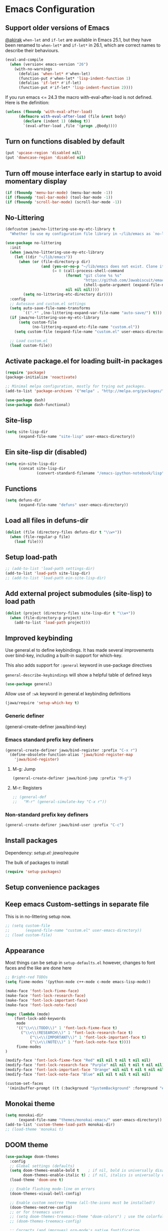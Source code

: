 #+OPTIONS: toc:nil num:nil
#+STARTUP: content indent
#+STARTUP: hidestars

* Emacs Configuration

** Support older versions of Emacs

[[https://github.com/akirak/emacs.d/blob/master/main.org][@akirak]]
=when-let= and =if-let= are available in Emacs 25.1, but they have been renamed to =when-let*= and =if-let*= in 26.1, which are correct names to describe their behaviours.

#+begin_src emacs-lisp
(eval-and-compile
  (when (version< emacs-version "26")
    (with-no-warnings
      (defalias 'when-let* #'when-let)
      (function-put #'when-let* 'lisp-indent-function 1)
      (defalias 'if-let* #'if-let)
      (function-put #'if-let* 'lisp-indent-function 2))))
#+end_src

If you run emacs <= 24.3 the macro with-eval-after-load is not defined. Here is the definition:

#+begin_src emacs-lisp
(unless (fboundp 'with-eval-after-load)
      (defmacro with-eval-after-load (file &rest body)
        (declare (indent 1) (debug t))
        `(eval-after-load ,file '(progn ,@body))))
#+end_src


** Turn on functions disabled by default

#+BEGIN_SRC emacs-lisp
(put 'upcase-region 'disabled nil)
(put 'downcase-region 'disabled nil)
#+END_SRC


** Turn off mouse interface early in startup to avoid momentary display

#+BEGIN_SRC emacs-lisp
(if (fboundp 'menu-bar-mode) (menu-bar-mode -1))
(if (fboundp 'tool-bar-mode) (tool-bar-mode -1))
(if (fboundp 'scroll-bar-mode) (scroll-bar-mode -1))
#+END_SRC


** No-Littering

#+begin_src emacs-lisp
  (defcustom jawa/no-littering-use-my-etc-library t
    "Whether to use my configuration file library in ~/lib/emacs as `no-littering-etc-directory'.")

  (use-package no-littering
    :init
    (when jawa/no-littering-use-my-etc-library
      (let ((dir "~/lib/emacs"))
        (when (or (file-directory-p dir)
                  (and (yes-or-no-p "~/lib/emacs does not exist. Clone it from GitHub?")
                       (= 0 (call-process-shell-command
                             (format "git clone %s %s"
                                     "https://github.com/Jawabiscuit/emacs-config-library.git"
                                     (shell-quote-argument (expand-file-name dir)))
                             nil nil nil))))
          (setq no-littering-etc-directory dir))))
    :config
    ;; Autosave and custom.el settings
    (setq auto-save-file-name-transforms
          `((".*" ,(no-littering-expand-var-file-name "auto-save/") t)))
    (if jawa/no-littering-use-my-etc-library
        (setq custom-file
              (no-littering-expand-etc-file-name "custom.el"))
      (setq custom-file (expand-file-name "custom.el" user-emacs-directory)))

    ;; Load custom.el
    (load custom-file))
#+end_src


** Activate package.el for loading built-in packages

#+BEGIN_SRC emacs-lisp
(require 'package)
(package-initialize 'noactivate)

;; Minimal melpa configuration, mostly for trying out packages.
(add-to-list 'package-archives '("melpa" . "http://melpa.org/packages/"))

(use-package dash)
(use-package dash-functional)
#+END_SRC


** Site-lisp

#+BEGIN_SRC emacs-lisp
(setq site-lisp-dir
      (expand-file-name "site-lisp" user-emacs-directory))
#+END_SRC


** Ein site-lisp dir (disabled)

#+BEGIN_SRC emacs-lisp :eval no :tangle no
(setq ein-site-lisp-dir
      (concat site-lisp-dir
              (convert-standard-filename "/emacs-ipython-notebook/lisp")))
#+END_SRC


** Functions

#+BEGIN_SRC emacs-lisp
(setq defuns-dir
      (expand-file-name "defuns" user-emacs-directory))
#+END_SRC


** Load all files in defuns-dir

#+BEGIN_SRC emacs-lisp
(dolist (file (directory-files defuns-dir t "\\w+"))
  (when (file-regular-p file)
    (load file)))
#+END_SRC


** Setup load-path

#+BEGIN_SRC emacs-lisp
;; (add-to-list 'load-path settings-dir)
(add-to-list 'load-path site-lisp-dir)
;; (add-to-list 'load-path ein-site-lisp-dir)
#+END_SRC


** Add external project submodules (site-lisp) to load path
#+BEGIN_SRC emacs-lisp
(dolist (project (directory-files site-lisp-dir t "\\w+"))
  (when (file-directory-p project)
    (add-to-list 'load-path project)))
#+END_SRC


** Improved keybinding

Use general.el to define keybindings. It has made several improvements over
bind-key, including a built-in support for which-key.

This also adds support for =:general= keyword in use-package directives

=general-describe-keybindings= will show a helpful table of defined keys

#+begin_src emacs-lisp
(use-package general)
#+end_src

Allow use of =:wk= keyword in general.el keybinding definitions

#+begin_src emacs-lisp
(jawa/require 'setup-which-key t)
#+end_src

*** Generic definer

#+begin_emacs-lisp
(general-create-definer jawa/bind-key)
#+end_emacs-lisp

*** Emacs standard prefix key definers

#+begin_src emacs-lisp
(general-create-definer jawa/bind-register :prefix "C-x r")
  (define-obsolete-function-alias 'jawa/bind-register-map
    'jawa/bind-register)
#+end_src

**** M-g: Jump

#+begin_src emacs-lisp
  (general-create-definer jawa/bind-jump :prefix "M-g")
#+end_src

**** M-r: Registers

#+begin_src emacs-lisp
;; (general-def
;;   "M-r" (general-simulate-key "C-x r"))
#+end_src

*** Non-standard prefix key definers

#+begin_src emacs-lisp
(general-create-definer jawa/bind-user :prefix "C-c")
#+end_src


** Install packages

Dependency: [[core/setup.el][setup.el: jawa/require]]

The bulk of packages to install

#+BEGIN_SRC emacs-lisp
(require 'setup-packages)
#+END_SRC


** Setup convenience packages


** Keep emacs Custom-settings in separate file

This is in no-littering setup now.

#+BEGIN_SRC emacs-lisp
;; (setq custom-file
;;       (expand-file-name "custom.el" user-emacs-directory))
;; (load custom-file)
#+END_SRC


** Appearance

Most things can be setup in =setup-defaults.el= however, changes to font
faces and the like are done here

#+BEGIN_SRC emacs-lisp
;; Bright-red TODOs
(setq fixme-modes '(python-mode c++-mode c-mode emacs-lisp-mode))

(make-face 'font-lock-fixme-face)
(make-face 'font-lock-research-face)
(make-face 'font-lock-important-face)
(make-face 'font-lock-note-face)

(mapc (lambda (mode)
    (font-lock-add-keywords
	 mode
	 '(("\\<\\(TODO\\)" 1 'font-lock-fixme-face t)
	   ("\\<\\(RESEARCH\\)" 1 'font-lock-research-face t)
           ("\\<\\(IMPORTANT\\)" 1 'font-lock-important-face t)
           ("\\<\\(NOTE\\)" 1 'font-lock-note-face t))))
     fixme-modes
)

(modify-face 'font-lock-fixme-face "Red" nil nil t nil t nil nil)
(modify-face 'font-lock-research-face "Purple" nil nil t nil t nil nil)
(modify-face 'font-lock-important-face "Orange" nil nil t nil t nil nil)
(modify-face 'font-lock-note-face "Blue" nil nil t nil t nil nil)

(custom-set-faces
 '(minibuffer-prompt ((t (:background "SystemBackground" :foreground "#51afef" :box (:line-width -1 :color "black" :style released-button) :weight bold)))))
#+END_SRC


** Monokai theme

#+BEGIN_SRC emacs-lisp
(setq monokai-dir
      (expand-file-name "themes/monokai-emacs/" user-emacs-directory))
(add-to-list 'custom-theme-load-path monokai-dir)
;; (load-theme 'monokai t)
#+END_SRC


** DOOM theme

#+begin_src emacs-lisp
(use-package doom-themes
  :config
  ;; Global settings (defaults)
  (setq doom-themes-enable-bold t    ; if nil, bold is universally disabled
        doom-themes-enable-italic t) ; if nil, italics is universally disabled
  (load-theme 'doom-one t)

  ;; Enable flashing mode-line on errors
  (doom-themes-visual-bell-config)
  
  ;; Enable custom neotree theme (all-the-icons must be installed!)
  (doom-themes-neotree-config)
  ;; or for treemacs users
  ;; (setq doom-themes-treemacs-theme "doom-colors") ; use the colorful treemacs theme
  ;; (doom-themes-treemacs-config)
  
  ;; Corrects (and improves) org-mode's native fontification.
  (doom-themes-org-config))
#+end_src


** Org-mode

Temporarily moved to setup-org.el


** Site-lisp packages

Dependency: [[*Add external project submodules (site-lisp) to load path][Add site-lisp to load path]]

#+BEGIN_SRC emacs-lisp
;; (jawa/require 'some-package-here)
#+END_SRC


** Language specific setup files

#+BEGIN_SRC emacs-lisp
(eval-after-load 'markdown-mode '(jawa/require 'setup-markdown-mode))
#+END_SRC


** Outline minor mode

Dependency: [[*Add external project submodules (site-lisp) to load path][Add site-lisp to load path]]

#+BEGIN_SRC emacs-lisp
  ;; (eval-after-load 'outline
  ;;   '(progn
  ;;     (require 'outline-magic)
  ;;     (define-key outline-minor-mode-map (kbd "<C-tab>") 'outline-cycle)))
#+END_SRC


** Outline minor mode for Python

Dependency: [[*Add external project submodules (site-lisp) to load path][Add site-lisp to load path]]

#+BEGIN_SRC emacs-lisp
;; Moved to setup-python.el 
#+END_SRC


** A smattering of sanity

#+BEGIN_SRC emacs-lisp
(jawa/require 'setup-defaults)
#+END_SRC


** More dired functionality (23.2+)

Dependency: [[*Add external project submodules (site-lisp) to load path][Add site-lisp to load path]]

#+BEGIN_SRC emacs-lisp
(eval-and-compile
  (when (version< emacs-version "24.4") (with-no-warnings
    ;; Shrink-wrap Dired's frame when you show or hide details
    (use-package autofit-frame)
    ;; `dired-details+.el' enhances `dired-details.el'
    (jawa/require 'dired-details+))))
#+END_SRC


** Represent undo-history as an actual tree (visualize with C-x u)

Dependency: [[*Add external project submodules (site-lisp) to load path][Add site-lisp to load path]]

#+BEGIN_SRC emacs-lisp
  ;; (setq undo-tree-mode-lighter "")
  ;; (require 'undo-tree)
  ;; (global-undo-tree-mode)
#+END_SRC


** Map files to modes

#+BEGIN_SRC emacs-lisp
(jawa/require 'setup-mode-maps)
#+END_SRC


** Buffer switching

Dependency: [[*Activate package.el for loading built-in packages][package.el]]

#+BEGIN_SRC emacs-lisp
(load-library "view")
(require 'cc-mode)
;; (require 'ido)
(require 'compile)
;; (ido-mode t)
#+END_SRC


** Flx Fuzzy Matching

Dependency: [[*Install packages if they're missing][setup packages]]

#+BEGIN_SRC emacs-lisp
  ;; (require 'flx-ido)
  ;; (ido-mode 1)
  ;; (ido-everywhere 1)
  ;; (flx-ido-mode 1)

  ;; disable ido faces to see flx highlights.
  ;; (setq ido-enable-flex-matching t)
  ;; (setq ido-use-faces nil)
  ;; (setq flx-ido-use-faces nil)
#+END_SRC


** Jedi auto-complete (disabled)

Dependency: [[*Install packages if they're missing][setup packages]]

#+BEGIN_SRC emacs-lisp :eval no :tangle no
(setq jedi-config:use-system-python t)
#+END_SRC


** Projectile minor mode

Dependency: [[*Install packages if they're missing][setup packages]]

#+BEGIN_SRC emacs-lisp
(projectile-mode +1)
#+END_SRC


** Git gutter global minor mode

#+BEGIN_SRC emacs-lisp
(jawa/require 'setup-gitgutter)
#+END_SRC


** Emacs iPython Notebooks (disabled)

Moved to setup-jupyter.el

#+BEGIN_SRC emacs-lisp :eval no :tangle no
(require 'ein)
(require 'ein-notebook)
(require 'ein-subpackages)

;; Omit a bunch of key chord prefix typing
(setq ein:use-smartrep t)

;; Use jedi autocomplete backend
(setq ein:completion-backend 'ein:use-ac-jedi-backend)

;; Execute ein source blocks in org-mode
(org-babel-do-load-languages
   'org-babel-load-languages
   '((ein . t)
))
#+END_SRC


** Mel Mode

Mel syntax
Mel documentation lookup

#+BEGIN_SRC emacs-lisp
;; Moved to setup-mel.el
;; (add-to-list 'auto-mode-alist '("\\.mel$" . mel-mode))
;; (autoload 'mel-mode "mel-mode" nil t)
;; 
;; ;; mel outline mode
;; (require 'mel-magic)
#+END_SRC


** Key bindings

#+BEGIN_SRC emacs-lisp
(jawa/require 'setup-key-bindings)
#+END_SRC


** Window (disabled)

#+BEGIN_SRC emacs-lisp :eval no :tangle no
(general-add-hook 'window-setup-hook 'post-load-stuff t)
#+END_SRC


** Diminish

#+begin_src emacs-lisp
(diminish 'subword-mode)
#+end_src


** Google this

Seems like a [[https://github.com/Malabarba/emacs-google-this][decent package]] for googling things from emacs.

#+begin_src emacs-lisp
(use-package google-this
  :hook (after-init . google-this-mode))
#+end_src


** Stop asking to eval code blocks
:PROPERTIES:
:CREATED_TIME: [2020-01-11 23:37:28 -0500]
:END:

#+begin_src emacs-lisp
(setq org-confirm-babel-evaluate nil)
#+end_src


** Do not check signatures

Work around these errors when running =package-refresh-contents=

#+begin_example
Failed to verify signature archive-contents.sig:
066DAFCB81E42C40 created at 2020-01-03T17:05:02-0500 using RSA
Command output:
gpg: Signature made 01/03/20 17:05:02 Eastern Standard Time
gpg:                using RSA key C433554766D3DDC64221BFAA066DAFCB81E42C40
gpg: Can't check signature: No public key
#+end_example

#+begin_src emacs-lisp
(setq package-check-signature nil)
#+end_src


** Macros

#+begin_src emacs-lisp
(jawa/require 'setup-macros)
#+end_src
